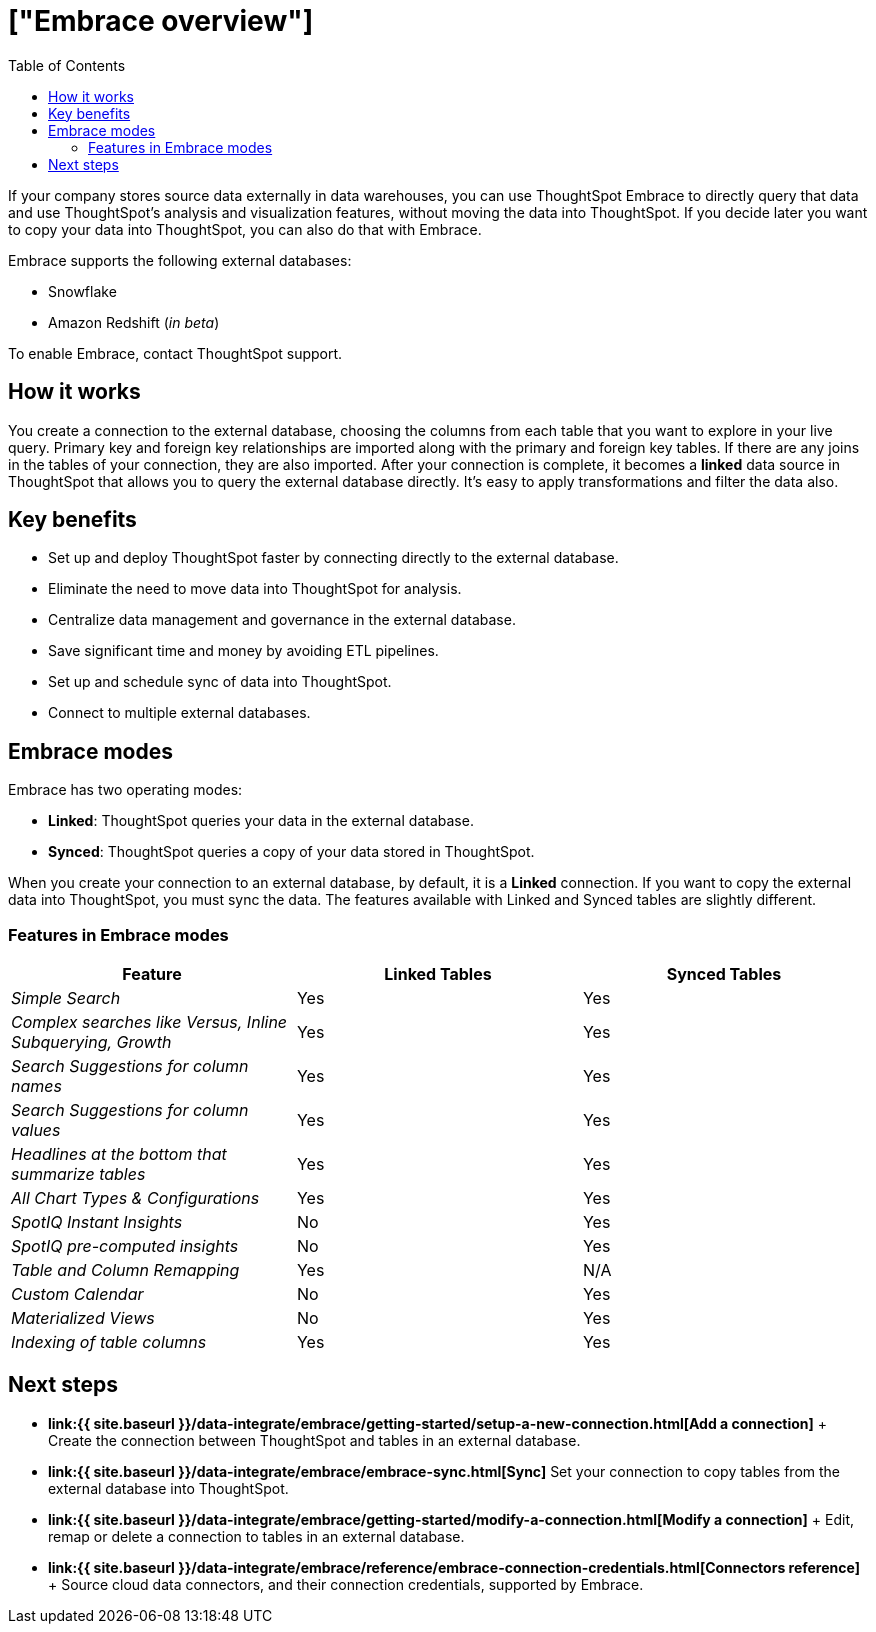 = ["Embrace overview"]
:last_updated: 10/21/2019
:permalink: /:collection/:path.html
:sidebar: mydoc_sidebar
:summary: Using Embrace, you can perform live queries on external databases.
:toc: true

If your company stores source data externally in data warehouses, you can use ThoughtSpot Embrace to directly query that data and use ThoughtSpot's analysis and visualization features, without moving the data into ThoughtSpot.
If you decide later you want to copy your data into ThoughtSpot, you can also do that with Embrace.

Embrace supports the following external databases:

* Snowflake
* Amazon Redshift (_in beta_)

To enable Embrace, contact ThoughtSpot support.

== How it works

You create a connection to the external database, choosing the columns from each table that you want to explore in your live query.
Primary key and foreign key relationships are imported along with the primary and foreign key tables.
If there are any joins in the tables of your connection, they are also imported.
After your connection is complete, it becomes a *linked* data source in ThoughtSpot that allows you to query the external database directly.
It's easy to apply transformations and filter the data also.

== Key benefits

* Set up and deploy ThoughtSpot faster by connecting directly to the external database.
* Eliminate the need to move data into ThoughtSpot for analysis.
* Centralize data management and governance in the external database.
* Save significant time and money by avoiding ETL pipelines.
* Set up and schedule sync of data into ThoughtSpot.
* Connect to multiple external databases.

== Embrace modes

Embrace has two operating modes:

* *Linked*: ThoughtSpot queries your data in the external database.
* *Synced*: ThoughtSpot queries a copy of your data stored in ThoughtSpot.

When you create your connection to an external database, by default, it is a *Linked* connection.
If you want to copy the external data into ThoughtSpot, you must sync the data.
The features available with Linked and Synced tables are slightly different.

=== Features in Embrace modes

|===
| Feature | Linked Tables | Synced Tables

| _Simple Search_
| Yes
| Yes

| _Complex searches like Versus, Inline Subquerying, Growth_
| Yes
| Yes

| _Search Suggestions for column names_
| Yes
| Yes

| _Search Suggestions for column values_
| Yes
| Yes

| _Headlines at the bottom that summarize tables_
| Yes
| Yes

| _All Chart Types & Configurations_
| Yes
| Yes

| _SpotIQ Instant Insights_
| No
| Yes

| _SpotIQ pre-computed insights_
| No
| Yes

| _Table and Column Remapping_
| Yes
| N/A

| _Custom Calendar_
| No
| Yes

| _Materialized Views_
| No
| Yes

| _Indexing of table columns_
| Yes
| Yes
|===

== Next steps

* *link:{{ site.baseurl }}/data-integrate/embrace/getting-started/setup-a-new-connection.html[Add a connection]* + Create the connection between ThoughtSpot and tables in an external database.
* *link:{{ site.baseurl }}/data-integrate/embrace/embrace-sync.html[Sync]* Set your connection to copy tables from the external database into ThoughtSpot.
* *link:{{ site.baseurl }}/data-integrate/embrace/getting-started/modify-a-connection.html[Modify a connection]* + Edit, remap or delete a connection to tables in an external database.
* *link:{{ site.baseurl }}/data-integrate/embrace/reference/embrace-connection-credentials.html[Connectors reference]* + Source cloud data connectors, and their connection credentials, supported by Embrace.
